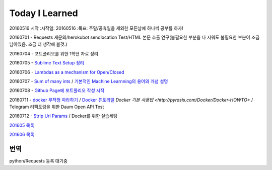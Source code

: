 Today I Learned
================

20160516 시작
:시작일: 20160516
:목표: 주말/공휴일을 제외한 모든날에 하나씩 공부를 하자!

20160701 - Requests 재문의/herokubot sendlocation Test/HTML 본문 추출 연구(불필요한 부분을 다 지워도 불필요한 부분이 조금 남아있음. 조금 더 생각해 볼것.)

20160704 - 포트폴리오를 위한 1학년 자료 정리

20160705 - `Sublime Text Setup 정리 <SublimeText.rst>`_

20160706 - `Lambdas as a mechanism for Open/Closed <Codewars/20160706.rst>`_

20160707 - `Sum of many ints <Codewars/20160707.rst>`_ / `기본적인 Machine Learnning의 용어와 개념 설명 <MachineLearning/ML-01.rst>`_

20160708 - `Github Page에 포트폴리오 작성 시작 <http://yangbeom.github.io>`_

20160711 - `docker 무작정 따라하기 <http://www.slideshare.net/pyrasis/docker-fordummies-44424016>`_ / `Docker 튜토리얼 <http://blog.nacyot.com/articles/2014-01-27-easy-deploy-with-docker/>`_
`Docker 기본 사용법 <http://pyrasis.com/Docker/Docker-HOWTO>` / Telegram 리팩토링을 위한 Daum Open API Test

20160712 - `Strip Url Params <Codewars/20160712.rst>`_ / Docker를 위한 실습세팅

`201605 목록 <TOC/201605.rst>`_

`201606 목록 <TOC/201606.rst>`_

번역
----

python/Requests 등록 대기중